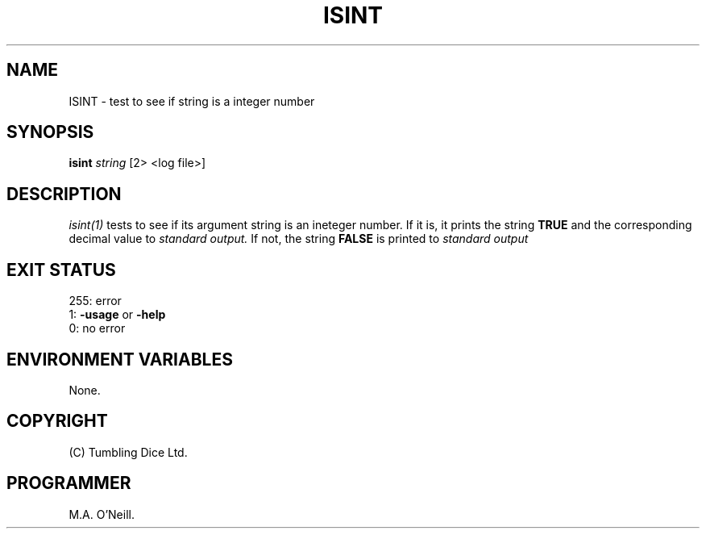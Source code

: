 .TH ISINT 1 "8th February 2009" "PUPSP3 build tools" "PUPSP3 build tools"

.SH NAME
ISINT \- test to see if string is a integer number 
.br

.SH SYNOPSIS
.B isint 
.I string 
[2> <log file>]
.br

.SH DESCRIPTION
.I isint(1)
tests to see if its argument string is an ineteger number. If it is,
it prints the string
.B TRUE
and the corresponding decimal value to
.I standard output.
If not, the string
.B FALSE
is printed to
.I standard output 
.br

.SH EXIT STATUS

255: error
.br
1:
.B -usage
or
.B -help
.br
0: no error
.br

.SH ENVIRONMENT VARIABLES
None.
.br

.SH COPYRIGHT
(C) Tumbling Dice Ltd.
.br

.SH PROGRAMMER
M.A. O'Neill.
.br
